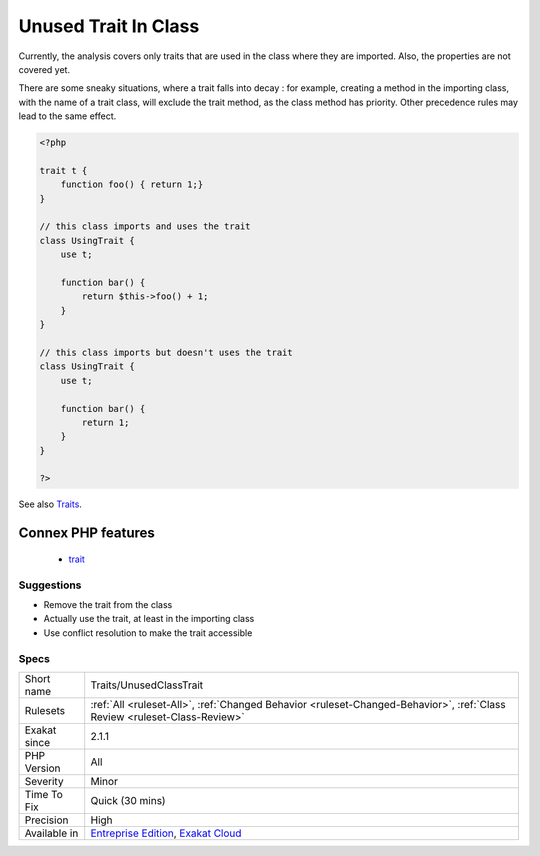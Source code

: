 .. _traits-unusedclasstrait:

.. _unused-trait-in-class:

Unused Trait In Class
+++++++++++++++++++++

.. meta\:\:
	:description:
		Unused Trait In Class: A trait has been summoned in a class, but is not used.
	:twitter:card: summary_large_image
	:twitter:site: @exakat
	:twitter:title: Unused Trait In Class
	:twitter:description: Unused Trait In Class: A trait has been summoned in a class, but is not used
	:twitter:creator: @exakat
	:twitter:image:src: https://www.exakat.io/wp-content/uploads/2020/06/logo-exakat.png
	:og:image: https://www.exakat.io/wp-content/uploads/2020/06/logo-exakat.png
	:og:title: Unused Trait In Class
	:og:type: article
	:og:description: A trait has been summoned in a class, but is not used
	:og:url: https://php-tips.readthedocs.io/en/latest/tips/Traits/UnusedClassTrait.html
	:og:locale: en
  A trait has been summoned in a class, but is not used. Traits may be used as a copy/paste of code, bringing a batch of methods and properties to a class. In the current case, the imported trait is never called. As such, it may be removed. 

Currently, the analysis covers only traits that are used in the class where they are imported. Also, the properties are not covered yet. 



There are some sneaky situations, where a trait falls into decay : for example, creating a method in the importing class, with the name of a trait class, will exclude the trait method, as the class method has priority. Other precedence rules may lead to the same effect.

.. code-block:: php
   
   <?php
   
   trait t {
       function foo() { return 1;}
   }
   
   // this class imports and uses the trait
   class UsingTrait {
       use t;
       
       function bar() {
           return $this->foo() + 1;
       }
   }
   
   // this class imports but doesn't uses the trait
   class UsingTrait {
       use t;
       
       function bar() {
           return 1;
       }
   }
   
   ?>

See also `Traits <https://www.php.net/manual/en/language.oop5.traits.php>`_.

Connex PHP features
-------------------

  + `trait <https://php-dictionary.readthedocs.io/en/latest/dictionary/trait.ini.html>`_


Suggestions
___________

* Remove the trait from the class
* Actually use the trait, at least in the importing class
* Use conflict resolution to make the trait accessible




Specs
_____

+--------------+--------------------------------------------------------------------------------------------------------------------------+
| Short name   | Traits/UnusedClassTrait                                                                                                  |
+--------------+--------------------------------------------------------------------------------------------------------------------------+
| Rulesets     | :ref:`All <ruleset-All>`, :ref:`Changed Behavior <ruleset-Changed-Behavior>`, :ref:`Class Review <ruleset-Class-Review>` |
+--------------+--------------------------------------------------------------------------------------------------------------------------+
| Exakat since | 2.1.1                                                                                                                    |
+--------------+--------------------------------------------------------------------------------------------------------------------------+
| PHP Version  | All                                                                                                                      |
+--------------+--------------------------------------------------------------------------------------------------------------------------+
| Severity     | Minor                                                                                                                    |
+--------------+--------------------------------------------------------------------------------------------------------------------------+
| Time To Fix  | Quick (30 mins)                                                                                                          |
+--------------+--------------------------------------------------------------------------------------------------------------------------+
| Precision    | High                                                                                                                     |
+--------------+--------------------------------------------------------------------------------------------------------------------------+
| Available in | `Entreprise Edition <https://www.exakat.io/entreprise-edition>`_, `Exakat Cloud <https://www.exakat.io/exakat-cloud/>`_  |
+--------------+--------------------------------------------------------------------------------------------------------------------------+


